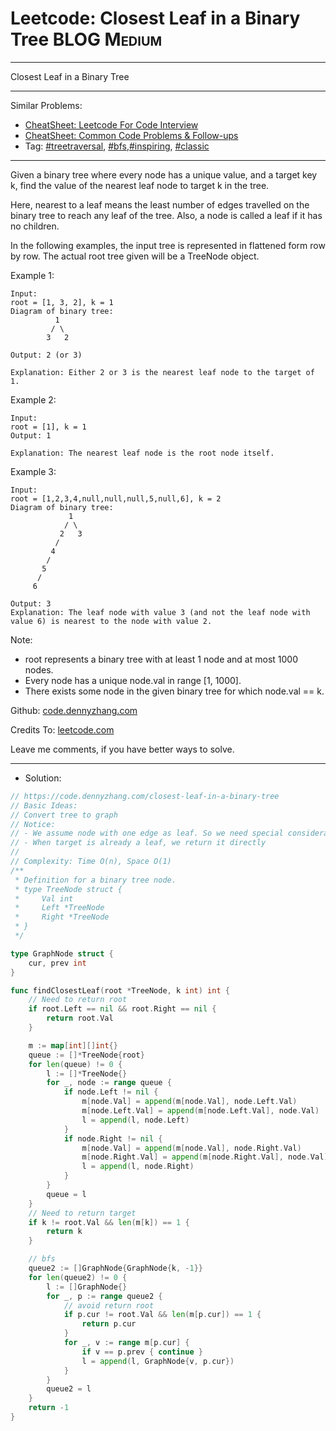 * Leetcode: Closest Leaf in a Binary Tree                        :BLOG:Medium:
#+STARTUP: showeverything
#+OPTIONS: toc:nil \n:t ^:nil creator:nil d:nil
:PROPERTIES:
:type:     inspiring, bfs, treetraversal, classic, redo
:END:
---------------------------------------------------------------------
Closest Leaf in a Binary Tree
---------------------------------------------------------------------
#+BEGIN_HTML
<a href="https://github.com/dennyzhang/code.dennyzhang.com/tree/master/problems/closest-leaf-in-a-binary-tree"><img align="right" width="200" height="183" src="https://www.dennyzhang.com/wp-content/uploads/denny/watermark/github.png" /></a>
#+END_HTML
Similar Problems:
- [[https://cheatsheet.dennyzhang.com/cheatsheet-leetcode-A4][CheatSheet: Leetcode For Code Interview]]
- [[https://cheatsheet.dennyzhang.com/cheatsheet-followup-A4][CheatSheet: Common Code Problems & Follow-ups]]
- Tag: [[https://code.dennyzhang.com/review-treetraversal][#treetraversal]], [[https://code.dennyzhang.com/review-bfs][#bfs]],[[https://code.dennyzhang.com/review-inspiring][#inspiring]], [[https://code.dennyzhang.com/tag/classic][#classic]]
---------------------------------------------------------------------
Given a binary tree where every node has a unique value, and a target key k, find the value of the nearest leaf node to target k in the tree.

Here, nearest to a leaf means the least number of edges travelled on the binary tree to reach any leaf of the tree. Also, a node is called a leaf if it has no children.

In the following examples, the input tree is represented in flattened form row by row. The actual root tree given will be a TreeNode object.

Example 1:
#+BEGIN_EXAMPLE
Input:
root = [1, 3, 2], k = 1
Diagram of binary tree:
          1
         / \
        3   2

Output: 2 (or 3)

Explanation: Either 2 or 3 is the nearest leaf node to the target of 1.
#+END_EXAMPLE

Example 2:
#+BEGIN_EXAMPLE
Input:
root = [1], k = 1
Output: 1

Explanation: The nearest leaf node is the root node itself.
#+END_EXAMPLE

Example 3:
#+BEGIN_EXAMPLE
Input:
root = [1,2,3,4,null,null,null,5,null,6], k = 2
Diagram of binary tree:
             1
            / \
           2   3
          /
         4
        /
       5
      /
     6

Output: 3
Explanation: The leaf node with value 3 (and not the leaf node with value 6) is nearest to the node with value 2.
#+END_EXAMPLE

Note:
- root represents a binary tree with at least 1 node and at most 1000 nodes.
- Every node has a unique node.val in range [1, 1000].
- There exists some node in the given binary tree for which node.val == k.

Github: [[https://github.com/dennyzhang/code.dennyzhang.com/tree/master/problems/closest-leaf-in-a-binary-tree][code.dennyzhang.com]]

Credits To: [[https://leetcode.com/problems/closest-leaf-in-a-binary-tree/description/][leetcode.com]]

Leave me comments, if you have better ways to solve.
---------------------------------------------------------------------
- Solution:

#+BEGIN_SRC go
// https://code.dennyzhang.com/closest-leaf-in-a-binary-tree
// Basic Ideas:
// Convert tree to graph
// Notice:
// - We assume node with one edge as leaf. So we need special consideration for root node.
// - When target is already a leaf, we return it directly
//
// Complexity: Time O(n), Space O(1)
/**
 * Definition for a binary tree node.
 * type TreeNode struct {
 *     Val int
 *     Left *TreeNode
 *     Right *TreeNode
 * }
 */

type GraphNode struct {
    cur, prev int
}

func findClosestLeaf(root *TreeNode, k int) int {
    // Need to return root
    if root.Left == nil && root.Right == nil { 
        return root.Val 
    }

    m := map[int][]int{}
    queue := []*TreeNode{root}
    for len(queue) != 0 {
        l := []*TreeNode{}
        for _, node := range queue {
            if node.Left != nil {
                m[node.Val] = append(m[node.Val], node.Left.Val)
                m[node.Left.Val] = append(m[node.Left.Val], node.Val)
                l = append(l, node.Left)
            }
            if node.Right != nil {
                m[node.Val] = append(m[node.Val], node.Right.Val)
                m[node.Right.Val] = append(m[node.Right.Val], node.Val)
                l = append(l, node.Right)
            }
        }
        queue = l
    }
    // Need to return target
    if k != root.Val && len(m[k]) == 1 {
        return k
    }

    // bfs
    queue2 := []GraphNode{GraphNode{k, -1}}
    for len(queue2) != 0 {
        l := []GraphNode{}
        for _, p := range queue2 {
            // avoid return root
            if p.cur != root.Val && len(m[p.cur]) == 1 {
                return p.cur
            }
            for _, v := range m[p.cur] {
                if v == p.prev { continue }
                l = append(l, GraphNode{v, p.cur})
            }
        }
        queue2 = l
    }
    return -1
}
#+END_SRC

#+BEGIN_HTML
<div style="overflow: hidden;">
<div style="float: left; padding: 5px"> <a href="https://www.linkedin.com/in/dennyzhang001"><img src="https://www.dennyzhang.com/wp-content/uploads/sns/linkedin.png" alt="linkedin" /></a></div>
<div style="float: left; padding: 5px"><a href="https://github.com/dennyzhang"><img src="https://www.dennyzhang.com/wp-content/uploads/sns/github.png" alt="github" /></a></div>
<div style="float: left; padding: 5px"><a href="https://www.dennyzhang.com/slack" target="_blank" rel="nofollow"><img src="https://www.dennyzhang.com/wp-content/uploads/sns/slack.png" alt="slack"/></a></div>
</div>
#+END_HTML
